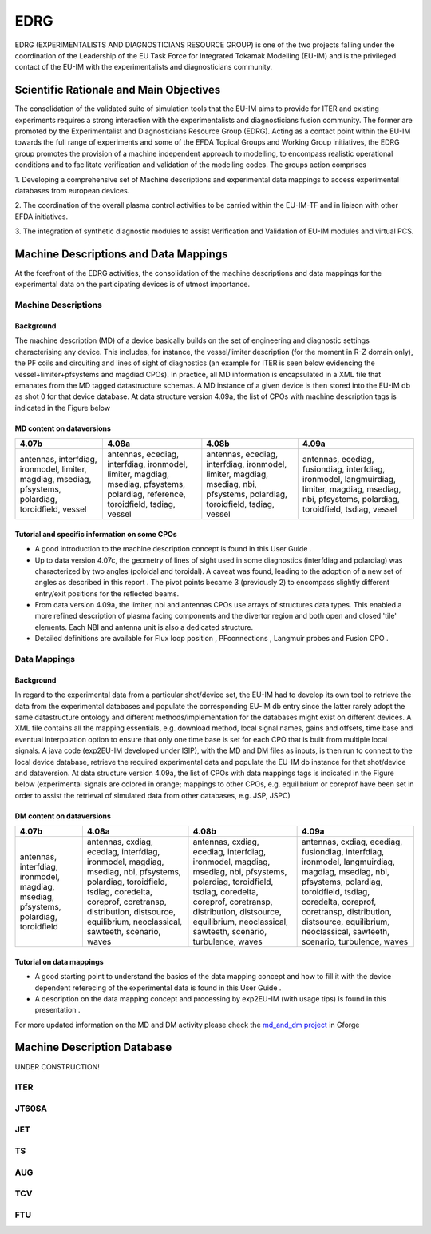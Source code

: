 .. _edrg_public:

====
EDRG
====

EDRG (EXPERIMENTALISTS AND DIAGNOSTICIANS RESOURCE GROUP) is one of the
two projects falling under the coordination of the Leadership of the EU
Task Force for Integrated Tokamak Modelling (EU-IM) and is the privileged
contact of the EU-IM with the experimentalists and diagnosticians
community.

Scientific Rationale and Main Objectives
----------------------------------------

The consolidation of the validated suite of simulation tools that the
EU-IM aims to provide for ITER and existing experiments requires a strong
interaction with the experimentalists and diagnosticians fusion
community. The former are promoted by the Experimentalist and
Diagnosticians Resource Group (EDRG).
Acting as a contact point within the EU-IM towards the full range of
experiments and some of the EFDA Topical Groups and Working Group
initiatives, the EDRG group promotes the provision of a machine
independent approach to modelling, to encompass realistic operational
conditions and to facilitate
verification
and
validation
of the modelling codes.
The groups action comprises

1. Developing a comprehensive set of Machine descriptions and
experimental data mappings to access experimental databases from
european devices.

2. The coordination of the overall plasma control activities to be
carried within the EU-IM-TF and in liaison with other EFDA initiatives.

3. The integration of synthetic diagnostic modules to assist
Verification and Validation of EU-IM modules and virtual PCS.

.. _edrg_md_and_dm:

Machine Descriptions and Data Mappings
--------------------------------------

At the forefront of the EDRG activities, the consolidation of the
machine descriptions and data mappings for the experimental data on the
participating devices is of utmost importance.

Machine Descriptions
~~~~~~~~~~~~~~~~~~~~

Background
^^^^^^^^^^

The machine description (MD) of a device basically builds on the set of
engineering and diagnostic settings characterising any device. This
includes, for instance, the vessel/limiter description (for the moment
in R-Z domain only), the PF coils and circuiting and lines of sight of
diagnostics (an example for ITER is seen below evidencing the
vessel+limiter+pfsystems and magdiad CPOs).
In practice, all MD information is encapsulated in a XML file that
emanates from the MD tagged datastructure schemas. A MD instance of a
given device is then stored into the EU-IM db as shot 0 for that device
database.
At data structure version 4.09a, the list of CPOs with machine
description tags is indicated in the Figure below

MD content on dataversions
^^^^^^^^^^^^^^^^^^^^^^^^^^

+-----------------+-----------------+-----------------+-----------------+
| 4.07b           | 4.08a           | 4.08b           | 4.09a           |
+=================+=================+=================+=================+
| antennas,       | antennas,       | antennas,       | antennas,       |
| interfdiag,     | ecediag,        | ecediag,        | ecediag,        |
| ironmodel,      | interfdiag,     | interfdiag,     | fusiondiag,     |
| limiter,        | ironmodel,      | ironmodel,      | interfdiag,     |
| magdiag,        | limiter,        | limiter,        | ironmodel,      |
| msediag,        | magdiag,        | magdiag,        | langmuirdiag,   |
| pfsystems,      | msediag,        | msediag, nbi,   | limiter,        |
| polardiag,      | pfsystems,      | pfsystems,      | magdiag,        |
| toroidfield,    | polardiag,      | polardiag,      | msediag, nbi,   |
| vessel          | reference,      | toroidfield,    | pfsystems,      |
|                 | toroidfield,    | tsdiag, vessel  | polardiag,      |
|                 | tsdiag, vessel  |                 | toroidfield,    |
|                 |                 |                 | tsdiag, vessel  |
+-----------------+-----------------+-----------------+-----------------+

Tutorial and specific information on some CPOs
^^^^^^^^^^^^^^^^^^^^^^^^^^^^^^^^^^^^^^^^^^^^^^

-  A good introduction to the machine description concept is found in
   this
   User Guide
   .
-  Up to data version 4.07c, the geometry of lines of sight used in some
   diagnostics (interfdiag and polardiag) was characterized by two
   angles (poloidal and toroidal). A caveat was found, leading to the
   adoption of a new set of angles as described in this
   report
   . The pivot points became 3 (previously 2) to encompass slightly
   different entry/exit positions for the reflected beams.
-  From data version 4.09a, the limiter, nbi and antennas CPOs use
   arrays of structures data types. This enabled a more refined
   description of plasma facing components and the divertor region and
   both open and closed 'tile' elements. Each NBI and antenna unit is
   also a dedicated structure.
-  Detailed definitions are available for
   Flux loop position
   ,
   PFconnections
   ,
   Langmuir probes
   and
   Fusion CPO
   .

Data Mappings
~~~~~~~~~~~~~

Background
^^^^^^^^^^

In regard to the experimental data from a particular shot/device set,
the EU-IM had to develop its own tool to retrieve the data from the
experimental databases and populate the corresponding EU-IM db entry since
the latter rarely adopt the same datastructure ontology and different
methods/implementation for the databases might exist on different
devices. A XML file contains all the mapping essentials, e.g. download
method, local signal names, gains and offsets, time base and eventual
interpolation option to ensure that only one time base is set for each
CPO
that is built from multiple local signals. A java code (exp2EU-IM
developed under ISIP), with the MD and DM files as inputs, is then run
to connect to the local device database, retrieve the required
experimental data and populate the EU-IM db instance for that shot/device
and dataversion.
At data structure version 4.09a, the list of CPOs with data mappings
tags is indicated in the Figure below (experimental signals are colored
in orange; mappings to other CPOs, e.g. equilibrium or coreprof have
been set in order to assist the retrieval of simulated data from other
databases, e.g. JSP, JSPC)

DM content on dataversions
^^^^^^^^^^^^^^^^^^^^^^^^^^

+-----------------+-----------------+-----------------+-----------------+
| 4.07b           | 4.08a           | 4.08b           | 4.09a           |
+=================+=================+=================+=================+
| antennas,       | antennas,       | antennas,       | antennas,       |
| interfdiag,     | cxdiag,         | cxdiag,         | cxdiag,         |
| ironmodel,      | ecediag,        | ecediag,        | ecediag,        |
| magdiag,        | interfdiag,     | interfdiag,     | fusiondiag,     |
| msediag,        | ironmodel,      | ironmodel,      | interfdiag,     |
| pfsystems,      | magdiag,        | magdiag,        | ironmodel,      |
| polardiag,      | msediag, nbi,   | msediag, nbi,   | langmuirdiag,   |
| toroidfield     | pfsystems,      | pfsystems,      | magdiag,        |
|                 | polardiag,      | polardiag,      | msediag, nbi,   |
|                 | toroidfield,    | toroidfield,    | pfsystems,      |
|                 | tsdiag,         | tsdiag,         | polardiag,      |
|                 | coredelta,      | coredelta,      | toroidfield,    |
|                 | coreprof,       | coreprof,       | tsdiag,         |
|                 | coretransp,     | coretransp,     | coredelta,      |
|                 | distribution,   | distribution,   | coreprof,       |
|                 | distsource,     | distsource,     | coretransp,     |
|                 | equilibrium,    | equilibrium,    | distribution,   |
|                 | neoclassical,   | neoclassical,   | distsource,     |
|                 | sawteeth,       | sawteeth,       | equilibrium,    |
|                 | scenario, waves | scenario,       | neoclassical,   |
|                 |                 | turbulence,     | sawteeth,       |
|                 |                 | waves           | scenario,       |
|                 |                 |                 | turbulence,     |
|                 |                 |                 | waves           |
+-----------------+-----------------+-----------------+-----------------+

Tutorial on data mappings
^^^^^^^^^^^^^^^^^^^^^^^^^

-  A good starting point to understand the basics of the data mapping
   concept and how to fill it with the device dependent referecing of
   the experimental data is found in this
   User Guide
   .
-  A description on the data mapping concept and processing by exp2EU-IM
   (with usage tips) is found in this
   presentation
   .

For more updated information on the MD and DM activity please check the
`md_and_dm project <https://gforge6.eufus.eu/gf/project/md_and_dm/>`__ in
Gforge

.. _machineDescriptionDatabase_documentation:

Machine Description Database
----------------------------

UNDER CONSTRUCTION!

ITER
~~~~

JT60SA
~~~~~~

JET
~~~

TS
~~

AUG
~~~

TCV
~~~

FTU
~~~


